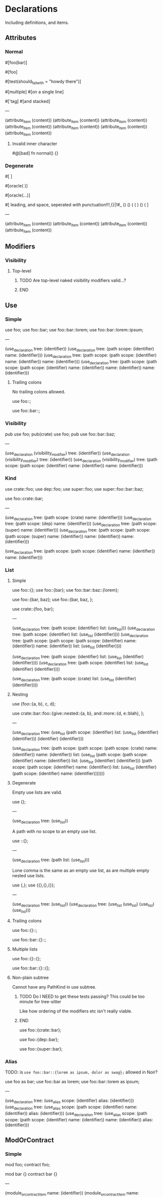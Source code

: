 * Declarations
:PROPERTIES:
:export_file_name: declarations.txt
:END:

Including definitions, and items.

** Attributes

*** Normal
#+begin_test
#[foo(bar)]

#[foo]

#[test(should_fail_with = "howdy there")]

#[multiple] #[on a single line]

#['tag]
#[and stacked]

---

(attribute_item
  (content))
(attribute_item
  (content))
(attribute_item
  (content))
(attribute_item
  (content))
(attribute_item
  (content))
(attribute_item
  (content))
(attribute_item
  (content))
#+end_test

**** Invalid inner character
#+begin_test :error
#@[bad]
fn normal() {}
#+end_test

*** Degenerate
#+begin_test
#[   ]

#[oracle( )]

#[oracle(...)]

#[ leading, and space,      seperated  /with/  punctuation!!!,{}|!#_ () () ( ( ) () ( ]

---

(attribute_item
  (content))
(attribute_item
  (content))
(attribute_item
  (content))
(attribute_item
  (content))
#+end_test

** Modifiers

*** Visibility

**** Top-level
*************** TODO Are top-level naked visibility modifiers valid...?
*************** END

** Use

*** Simple

#+begin_test
use foo;
use foo::bar;
use foo::bar::lorem;
use foo::bar::lorem::ipsum;

---

(use_declaration
  tree: (identifier))
(use_declaration
  tree: (path
    scope: (identifier)
    name: (identifier)))
(use_declaration
  tree: (path
    scope: (path
      scope: (identifier)
      name: (identifier))
    name: (identifier)))
(use_declaration
  tree: (path
    scope: (path
      scope: (path
        scope: (identifier)
        name: (identifier))
      name: (identifier))
    name: (identifier)))
#+end_test

**** Trailing colons

No trailing colons allowed.

#+begin_test :error
use foo::;
#+end_test

#+begin_test :error
use foo::bar::;
#+end_test

*** Visibility

#+begin_test
pub use foo;
pub(crate) use foo;
pub use foo::bar::baz;

---

(use_declaration
  (visibility_modifier)
  tree: (identifier))
(use_declaration
  (visibility_modifier)
  tree: (identifier))
(use_declaration
  (visibility_modifier)
  tree: (path
    scope: (path
      scope: (identifier)
      name: (identifier))
    name: (identifier)))
#+end_test

*** Kind

#+begin_test
use crate::foo;
use dep::foo;
use super::foo;
use super::foo::bar::baz;

use foo::crate::bar;

---

(use_declaration
  tree: (path
    scope: (crate)
    name: (identifier)))
(use_declaration
  tree: (path
    scope: (dep)
    name: (identifier)))
(use_declaration
  tree: (path
    scope: (super)
    name: (identifier)))
(use_declaration
  tree: (path
    scope: (path
      scope: (path
        scope: (super)
        name: (identifier))
      name: (identifier))
    name: (identifier)))

(use_declaration
  tree: (path
    scope: (path
      scope: (identifier)
      name: (identifier))
    name: (identifier)))
#+end_test

*** List

**** Simple

#+begin_test
use foo::{};
use foo::{bar};
use foo::bar::baz::{lorem};

use foo::{bar, baz};
use foo::{bar, baz, };

use crate::{foo, bar};

---

(use_declaration
  tree: (path
    scope: (identifier)
    list: (use_list)))
(use_declaration
  tree: (path
    scope: (identifier)
    list: (use_list
      (identifier))))
(use_declaration
  tree: (path
    scope: (path
      scope: (path
        scope: (identifier)
        name: (identifier))
      name: (identifier))
    list: (use_list
      (identifier))))

(use_declaration
  tree: (path
    scope: (identifier)
    list: (use_list
      (identifier)
      (identifier))))
(use_declaration
  tree: (path
    scope: (identifier)
    list: (use_list
      (identifier)
      (identifier))))

(use_declaration
  tree: (path
    scope: (crate)
    list: (use_list
      (identifier)
      (identifier))))
#+end_test

**** Nesting

#+begin_test
use {foo::{a, b}, c, d};

use crate::bar::foo::{give::nested::{a, b}, and::more::{d, e::blah}, };

---

(use_declaration
  tree: (use_list
    (path
      scope: (identifier)
      list: (use_list
        (identifier)
        (identifier)))
    (identifier)
    (identifier)))

(use_declaration
  tree: (path
    scope: (path
      scope: (path
        scope: (crate)
        name: (identifier))
      name: (identifier))
    list: (use_list
      (path
        scope: (path
          scope: (identifier)
          name: (identifier))
        list: (use_list
          (identifier)
          (identifier)))
      (path
        scope: (path
          scope: (identifier)
          name: (identifier))
        list: (use_list
          (identifier)
          (path
            scope: (identifier)
            name: (identifier)))))))
#+end_test

**** Degenerate

Empty use lists are valid.
#+begin_test
use {};

---

(use_declaration
  tree: (use_list))
#+end_test

A path with no scope to an empty use list.
#+begin_test
use ::{};

---

(use_declaration
  tree: (path
    list: (use_list)))
#+end_test

Lone comma is the same as an empty use list, as are multiple empty nested use lists.
#+begin_test
use {,};
use {{},{},{}};

---

(use_declaration
  tree: (use_list))
(use_declaration
  tree: (use_list
    (use_list)
    (use_list)
    (use_list)))
#+end_test

**** Trailing colons

#+begin_test :error
use foo::{}::;
#+end_test

#+begin_test :error
use foo::bar::{}::;
#+end_test

**** Multiple lists

#+begin_test :error
use foo::{}::{};
#+end_test

#+begin_test :error
use foo::bar::{}::{};
#+end_test

**** Non-plain subtree

Cannot have any PathKind in use subtree.

*************** TODO Do I NEED to get these tests passing? This could be too minute for tree-sitter
Like how ordering of the modifiers etc isn't really viable.
*************** END

use foo::{crate::bar};

use foo::{dep::bar};

use foo::{super::bar};

*** Alias

TODO: is =use foo::bar::{lorem as ipsum, dolor as swag};= allowed in Noir?

#+begin_test
use foo as bar;
use foo::bar as lorem;
use foo::bar::lorem as ipsum;

---

(use_declaration
  tree: (use_alias
    scope: (identifier)
    alias: (identifier)))
(use_declaration
  tree: (use_alias
    scope: (path
      scope: (identifier)
      name: (identifier))
    alias: (identifier)))
(use_declaration
  tree: (use_alias
    scope: (path
      scope: (path
        scope: (identifier)
        name: (identifier))
      name: (identifier))
    alias: (identifier)))
#+end_test

** ModOrContract

*** Simple
#+begin_test
mod foo;
contract foo;

mod bar {}
contract bar {}

---

(module_or_contract_item
  name: (identifier))
(module_or_contract_item
  name: (identifier))

(module_or_contract_item
  name: (identifier)
  body: (item_list))
(module_or_contract_item
  name: (identifier)
  body: (item_list))
#+end_test

*** Nested
#+begin_test
mod foo { mod bar; }
contract foo { contract bar; }

contract foo { mod bar {} }
mod foo {
  mod bar {}
  mod lorem {}
}

---

(module_or_contract_item
  name: (identifier)
  body: (item_list
    (module_or_contract_item
      name: (identifier))))
(module_or_contract_item
  name: (identifier)
  body: (item_list
    (module_or_contract_item
      name: (identifier))))

(module_or_contract_item
  name: (identifier)
  body: (item_list
    (module_or_contract_item
      name: (identifier)
      body: (item_list))))
(module_or_contract_item
  name: (identifier)
  body: (item_list
    (module_or_contract_item
      name: (identifier)
      body: (item_list))
    (module_or_contract_item
      name: (identifier)
      body: (item_list))))
#+end_test

*** Visibility
#+begin_test
pub mod foo;
pub(crate) contract foo;

pub contract foo { pub mod bar; }
pub contract foo { pub(crate) mod bar {} }

---

(module_or_contract_item
  (visibility_modifier)
  name: (identifier))
(module_or_contract_item
  (visibility_modifier)
  name: (identifier))

(module_or_contract_item
  (visibility_modifier)
  name: (identifier)
  body: (item_list
    (module_or_contract_item
      (visibility_modifier)
      name: (identifier))))
(module_or_contract_item
  (visibility_modifier)
  name: (identifier)
  body: (item_list
    (module_or_contract_item
      (visibility_modifier)
      name: (identifier)
      body: (item_list))))
#+end_test

*** No path in name
#+begin_test :error
mod foo::bar;
#+end_test

#+begin_test :error
mod foo::bar {};
#+end_test

#+begin_test :error
mod foo::bar { mod foo::bar };
#+end_test

** Struct

*** Simple
#+begin_test
struct foo;
struct foo {}
pub struct foo;
pub(crate) struct foo{}

---

(struct_item
  name: (identifier))
(struct_item
  name: (identifier)
  body: (struct_field_list))
(struct_item
  (visibility_modifier)
  name: (identifier))
(struct_item
  (visibility_modifier)
  name: (identifier)
  body: (struct_field_list))
#+end_test

*** Fields
#+begin_test
struct foo {
  x: i32,
  pub y: Field,
  pub(crate) yolo: (),
}

---

(struct_item
  name: (identifier)
  body: (struct_field_list
    (struct_field_item
      name: (identifier)
      type: (primitive_type))
    (struct_field_item
      (visibility_modifier)
      name: (identifier)
      type: (primitive_type))
    (struct_field_item
      (visibility_modifier)
      name: (identifier)
      type: (unit_type))))
#+end_test

*** Generic
#+begin_test :skip
struct foo<A, let B: u32> {}

---

TODO
#+end_test

*** Degenerate
#+begin_test
struct foo {,}
struct foo {x:i32,}
struct foo {pub(crate)x:(),}

---

(struct_item
  name: (identifier)
  body: (struct_field_list))
(struct_item
  name: (identifier)
  body: (struct_field_list
    (struct_field_item
      name: (identifier)
      type: (primitive_type))))
(struct_item
  name: (identifier)
  body: (struct_field_list
    (struct_field_item
      (visibility_modifier)
      name: (identifier)
      type: (unit_type))))
#+end_test

*** Unclosed

#+begin_test :error
struct foo {
#+end_test

** Impl

*** Simple
#+begin_test :skip
impl foo {}

---

(impl_item
  name: (identifier))
#+end_test

** Trait

** Global

** TypeAlias

** Function

*************** TODO The Functions subtree can be flattened out so modifiers test all things modifiers are applicable to instead of ONLY in the context of functions
*************** END

Need to test:
  - Return visibility (i.e. Visibility headline)

*** Definitions
#+begin_test :extract
fn hello_world() {}

fn foo() {}

fn before123four_five_678() {}

---

(function_definition
  name: (identifier)
  (parameter_list)
  (block))

(function_definition
  name: (identifier)
  (parameter_list)
  (block))

(function_definition
  name: (identifier)
  (parameter_list)
  (block))
#+end_test

**** Starting with integer literal
#+begin_test :error :extract
fn 123_not_okay() {}
#+end_test

**** Starting with negation operator
#+begin_test :error :extract
fn !nope() {}
#+end_test

**** Missing parameter list
#+begin_test :error :extract
fn nah {}
#+end_test

**** Missing block expression
#+begin_test :error :extract
fn silly()
#+end_test

*** Modifiers
#+begin_test :skip
pub fn one() {}
pub(crate) fn two() {}

unconstrained fn three() {}
pub unconstrained fn four() {}
pub(crate) unconstrained fn five() {}

comptime fn six() {}
pub(crate) comptime fn seven() {}

pub unconstrained comptime fn eight() {}
pub(crate) unconstrained comptime fn nine() {}

---

(function_definition
  (visibility_modifier)
  name: (identifier)
  (parameter_list)
  (block))
(function_definition
  (visibility_modifier)
  name: (identifier)
  (parameter_list)
  (block))

(function_definition
  (function_modifiers)
  name: (identifier)
  (parameter_list)
  (block))
(function_definition
  (visibility_modifier)
  (function_modifiers)
  name: (identifier)
  (parameter_list)
  (block))
(function_definition
  (visibility_modifier)
  (function_modifiers)
  name: (identifier)
  (parameter_list)
  (block))

(function_definition
  (function_modifiers)
  name: (identifier)
  (parameter_list)
  (block))
(function_definition
  (visibility_modifier)
  (function_modifiers)
  name: (identifier)
  (parameter_list)
  (block))

(function_definition
  (visibility_modifier)
  (function_modifiers)
  name: (identifier)
  (parameter_list)
  (block))
(function_definition
  (visibility_modifier)
  (function_modifiers)
  name: (identifier)
  (parameter_list)
  (block))
#+end_test

**** Visibility position
#+begin_test :error
fn pub one() {}
#+end_test

#+begin_test :error
fn pub(crate) one() {}
#+end_test

**** Visibility repeated
#+begin_test :error
fn pub pub one() {}
#+end_test

#+begin_test :error
fn pub(crate) pub one() {}
#+end_test

**** Unconstrained position
#+begin_test :error
fn unconstrained pub one() {}
#+end_test

#+begin_test :error
unconstrained pub fn one() {}
#+end_test

**** Unconstrained repeated
#+begin_test :error
fn unconstrained unconstrained one() {}
#+end_test

* Statements
:PROPERTIES:
:export_file_name: statements.txt
:END:

* Expressions
:PROPERTIES:
:export_file_name: expressions.txt
:END:

** Literal

*** String
#+begin_test
global foo = "";
global foo = "\\";

global bar = "hello";
global bar = "hello\"escaped\"";

global lorem = "hello
multiline
        with scapes and *&!@#%!@#(&!#())
some escapes \r \n \"nested string \r\n\"
blah";

---

(global_item
  name: (identifier)
  (str_literal))
(global_item
  name: (identifier)
  (str_literal
    (escape_sequence)))

(global_item
  name: (identifier)
  (str_literal
    (str_content)))
(global_item
  name: (identifier)
  (str_literal
    (str_content)
    (escape_sequence)
    (str_content)
    (escape_sequence)))

(global_item
  name: (identifier)
  (str_literal
    (str_content)
    (escape_sequence)
    (str_content)
    (escape_sequence)
    (str_content)
    (escape_sequence)
    (str_content)
    (escape_sequence)
    (escape_sequence)
    (escape_sequence)
    (str_content)))
#+end_test

*** Raw string
#+begin_test
global foo = r"minimal";
global foo = r##"foo"##;
global foo = r"hi\there";
global foo = r"r#r";

---

(global_item
  name: (identifier)
  (raw_str_literal
    (str_content)))
(global_item
  name: (identifier)
  (raw_str_literal
    (str_content)))
(global_item
  name: (identifier)
  (raw_str_literal
    (str_content)))
(global_item
  name: (identifier)
  (raw_str_literal
    (str_content)))
#+end_test

**** Double quote
#+begin_test
global foo = r#""foo""#;

---

(global_item
  name: (identifier)
  (raw_str_literal
    (str_content)))
#+end_test

**** Complex
#+begin_test
global foo = r#"minimal\"escapes\"are\nall\rignored

in "here""#;

global bar = r####"foo ##"blah"##"####;

---

(global_item
  name: (identifier)
  (raw_str_literal
    (str_content)))
(global_item
  name: (identifier)
  (raw_str_literal
    (str_content)))
#+end_test

**** Pounds balanced
#+begin_test :error
global foo = r###"unbalanced"##;
#+end_test

**** Pounds nested magnitude
#+begin_test :error
global foo = r##"can only nest with ####"fewer pounds"#### blah"##;
#+end_test

**** Quote no pounds
#+begin_test :error
global foo = r"you need at least 1 pound in delimiter to have quotes _within_ the string like: " <- that even if you try: \" <- that also";
#+end_test

** Binary

*** Simple
#+begin_test
global foo1 = 1 * 1;
global foo2 = 1 / 1;
global foo3 = 1 % 1;

global bar1 = 1 + 1;
global bar2 = 1 - 1;

global baz1 = 1 << 1;
global baz2 = 1 >> 1;

global lorem1 = 1 < 1;
global lorem2 = 1 <= 1;
global lorem3 = 1 > 1;
global lorem4 = 1 >= 1;

global ipsum = 1 ^ 1;

global dolor = 1 & 1;

global etut = 1 | 1;

global boo1 = 1 | 1;
global boo2 = 1 | 1;

---

(global_item
  name: (identifier)
  (binary_expression
    left: (int_literal)
    right: (int_literal)))
(global_item
  name: (identifier)
  (binary_expression
    left: (int_literal)
    right: (int_literal)))
(global_item
  name: (identifier)
  (binary_expression
    left: (int_literal)
    right: (int_literal)))

(global_item
  name: (identifier)
  (binary_expression
    left: (int_literal)
    right: (int_literal)))
(global_item
  name: (identifier)
  (binary_expression
    left: (int_literal)
    right: (int_literal)))

(global_item
  name: (identifier)
  (binary_expression
    left: (int_literal)
    right: (int_literal)))
(global_item
  name: (identifier)
  (binary_expression
    left: (int_literal)
    right: (int_literal)))

(global_item
  name: (identifier)
  (binary_expression
    left: (int_literal)
    right: (int_literal)))
(global_item
  name: (identifier)
  (binary_expression
    left: (int_literal)
    right: (int_literal)))
(global_item
  name: (identifier)
  (binary_expression
    left: (int_literal)
    right: (int_literal)))
(global_item
  name: (identifier)
  (binary_expression
    left: (int_literal)
    right: (int_literal)))

(global_item
  name: (identifier)
  (binary_expression
    left: (int_literal)
    right: (int_literal)))

(global_item
  name: (identifier)
  (binary_expression
    left: (int_literal)
    right: (int_literal)))

(global_item
  name: (identifier)
  (binary_expression
    left: (int_literal)
    right: (int_literal)))

(global_item
  name: (identifier)
  (binary_expression
    left: (int_literal)
    right: (int_literal)))
(global_item
  name: (identifier)
  (binary_expression
    left: (int_literal)
    right: (int_literal)))
#+end_test

*** Precedence

**** Same

So =a * x / y % z= equivalent to =((a * x) / y) % z=

#+begin_test
global foo = false * 2 / 3 % true;

---

(global_item
  name: (identifier)
  (binary_expression
    left: (binary_expression
      left: (binary_expression
        left: (bool_literal)
        right: (int_literal))
      right: (int_literal))
    right: (bool_literal)))
#+end_test

**** Different

So =x + y - z= equivalent to =(x + y) - z=

#+begin_test
global bar = 1 + true - 3;

global foo = false * 2 / 3 % true  +  false / 5   -   10 * true;

---

(global_item
  name: (identifier)
  (binary_expression
    left: (binary_expression
      left: (int_literal)
      right: (bool_literal))
    right: (int_literal)))

(global_item
  name: (identifier)
  (binary_expression
    left: (binary_expression
      left: (binary_expression
        left: (binary_expression
          left: (binary_expression
            left: (bool_literal)
            right: (int_literal))
          right: (int_literal))
        right: (bool_literal))

      right: (binary_expression
        left: (bool_literal)
        right: (int_literal)))

    right: (binary_expression
      left: (int_literal)
      right: (bool_literal))))
#+end_test

*************** TODO Even more nested precedence levels?
i.e. =<<= and =>>= etc all the way down to ==== and =!==.
*************** END

*** Parenthesized

TODO

** Unary

TODO

* Types
:PROPERTIES:
:export_file_name: types.txt
:END:

** Unit
#+begin_test :skip
type Foo = ();

---

(source_file
  (unit_type))
#+end_test

** TypeExpressions

*** Literal
#+begin_test :skip
fn main() {
  let foo: [Field; 69] = [0; 69];
}

---

(source_file)
#+end_test

* Literals
:PROPERTIES:
:export_file_name: literals.txt
:END:

* Extras
:PROPERTIES:
:export_file_name: extras.txt
:END:

** Comments

*** Line

**** No doc-style

#+begin_test :comments link
// Foobar
// Lorem
//Whitespace at comment glue-tokens doesn't matter
// Comments cannot be nested // So this line // Is a single comment // Not four
//// Four slashes is also a normal line comment!
//
//             Big leading whitespace

// !Not a doc comment because there's a space between the // and !

// Lone

// Wolf

---

(line_comment)
(line_comment)
(line_comment)
(line_comment)
(line_comment)
(line_comment)
(line_comment)
(line_comment)
(line_comment)
(line_comment)
#+end_test

**** Inner doc-style

#+begin_test
//! Foobar inner line doc comment
//!No whitespace at glue-token
//! No nested //! Line doc /// Comments // Or normal
//!         Big leading
//!

//! Lone

//!         ~~~~~~Wolf~~~~~~!**!#$%#!^&@%$!#(!#^!@&(!@*&@!)) (lots of ascii spam)

---

(line_comment
  style: (inner_doc_style)
  content: (doc_comment))
(line_comment
  style: (inner_doc_style)
  content: (doc_comment))
(line_comment
  style: (inner_doc_style)
  content: (doc_comment))
(line_comment
  style: (inner_doc_style)
  content: (doc_comment))
(line_comment
  style: (inner_doc_style)
  content: (doc_comment))
(line_comment
  style: (inner_doc_style)
  content: (doc_comment))
(line_comment
  style: (inner_doc_style)
  content: (doc_comment))
#+end_test

**** Outer doc-style

#+begin_test
/// Foobar outer line doc comment
///No whitespace at glue-token
/// No nested /// Line doc //! Comments // Or normal
///         Big leading
///

/// Lone

///         ~~~~~~Wolf~~~~~~!**!#$%#!^&@%$!#(!#^!@&(!@*&@!)) (lots of ascii spam)

---

(line_comment
  style: (outer_doc_style)
  content: (doc_comment))
(line_comment
  style: (outer_doc_style)
  content: (doc_comment))
(line_comment
  style: (outer_doc_style)
  content: (doc_comment))
(line_comment
  style: (outer_doc_style)
  content: (doc_comment))
(line_comment
  style: (outer_doc_style)
  content: (doc_comment))
(line_comment
  style: (outer_doc_style)
  content: (doc_comment))
(line_comment
  style: (outer_doc_style)
  content: (doc_comment))
#+end_test

*** Block

**** No doc-style

#+begin_test
/* single line block comment */

/*whitespace doesn't matter*/

/*                big        padding           */

/* multi line
block comment */

/* lots of ** asterisks * */

/**/

---

(block_comment)
(block_comment)
(block_comment)
(block_comment)
(block_comment)
(block_comment)
#+end_test

***** Degenerate

An empty outer-style block comment is just a normal block comment.

#+begin_test
/***/

---

(block_comment)
#+end_test

Outer-style block comments must have exactly this starting delimiter =/**=, so =/****/= is not an outer-style block comment with content =*= but rather a normal block comment.

#+begin_test
/****/

---

(block_comment)
#+end_test

Remaining degenerate.

#+begin_test
/* n *//***/

/*         ~~~~~~Wolf~~~~~~!**!#$%#!^&@%$!#(!#^!@&(!@*&@!)) (lots of ascii spam)
//! lorem
// foo
/// bar
*/

---

(block_comment)
(block_comment)
(block_comment)
#+end_test

***** Nested

#+begin_test
/* single line /* nested /* block */ comment */ */

/* no nesting kids /** */ /**/ /***/ /*!*/ /*! */ */

---

(block_comment)
(block_comment)
#+end_test

***** Unmatched

Simple.
#+begin_test :error
/* unmatched single line
#+end_test

Nested.
#+begin_test :error
/* unmatched /* nested comment */
#+end_test

Multiline nested.
#+begin_test :error
/* unmatched /*
multiline /* nested
comment */ */
#+end_test

**** Inner doc-style

#+begin_test
/*! single */

/*!whitespace doesn't matter*/

/*!    big   padding    */

/*! single /*! nested /* block */ comment */ */

/*! multi line
block comment */

/*! lots of ** asterisks * */

/*! no nesting kids /** */ /**/ /***/ /*!*/ /*! */ */

/*!!*/

/*!         ~~~~~~Wolf~~~~~~!**!#$%#!^&@%$!#(!#^!@&(!@*&@!)) (lots of ascii spam)
//! nope
// foo
/// bar
*/

---

(block_comment
  style: (inner_doc_style)
  content: (doc_comment))
(block_comment
  style: (inner_doc_style)
  content: (doc_comment))
(block_comment
  style: (inner_doc_style)
  content: (doc_comment))
(block_comment
  style: (inner_doc_style)
  content: (doc_comment))
(block_comment
  style: (inner_doc_style)
  content: (doc_comment))
(block_comment
  style: (inner_doc_style)
  content: (doc_comment))
(block_comment
  style: (inner_doc_style)
  content: (doc_comment))
(block_comment
  style: (inner_doc_style)
  content: (doc_comment))
(block_comment
  style: (inner_doc_style)
  content: (doc_comment))
#+end_test

***** Empty

Empty inner-style block comments are possible.
#+begin_test
/*!*/

---

(block_comment
  style: (inner_doc_style))
#+end_test

**** Outer doc-style

#+begin_test
/** single */

/**whitespace doesn't matter*/

/**    big   padding    */

/** single /** nested /* block */ comment */ */

/** multi line
block comment */

/** lots of ** asterisks * */

/** no nesting kids /** */ /**/ /***/ /*!*/ /*! */ */

/**         ~~~~~~Wolf~~~~~~!**!#$%#!^&@%$!#(!#^!@&(!@*&@!)) (lots of ascii spam)
//! nope
// foo
/// bar
*/

---

(block_comment
  style: (outer_doc_style)
  content: (doc_comment))
(block_comment
  style: (outer_doc_style)
  content: (doc_comment))
(block_comment
  style: (outer_doc_style)
  content: (doc_comment))
(block_comment
  style: (outer_doc_style)
  content: (doc_comment))
(block_comment
  style: (outer_doc_style)
  content: (doc_comment))
(block_comment
  style: (outer_doc_style)
  content: (doc_comment))
(block_comment
  style: (outer_doc_style)
  content: (doc_comment))
(block_comment
  style: (outer_doc_style)
  content: (doc_comment))
#+end_test

***** Minimal

Empty outer-style block comments are not possible, must be exactly the prefix =/**= followed by any non =*= character and then the closing delimiter =*/=.

#+begin_test
/** */
/**x*/
/**!*/

---

(block_comment
  style: (outer_doc_style)
  content: (doc_comment))
(block_comment
  style: (outer_doc_style)
  content: (doc_comment))
(block_comment
  style: (outer_doc_style)
  content: (doc_comment))
#+end_test

*************** TODO Logic for :extract
This would call the noir frontend parser, e.g. say parse_program and vaidate correct syntax too. Might be overengineering so only do this after grammar is completed and refined a bit (i.e. usable in editors, helix, neovim, emacs).
*************** END

TODO: Default visibility in this file should be outline only (all headings visible but not their content), and all property drawers folded.

